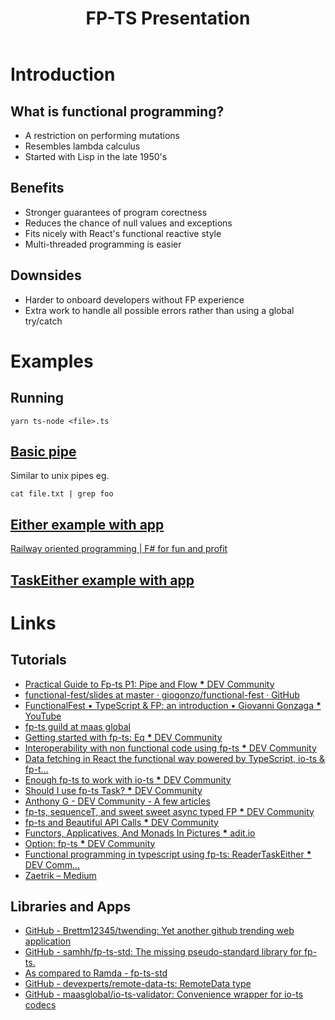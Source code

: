 #+TITLE: FP-TS Presentation
#+OPTIONS: toc:nil
* Introduction
** What is functional programming?
- A restriction on performing mutations
- Resembles lambda calculus
- Started with Lisp in the late 1950's
** Benefits
- Stronger guarantees of program corectness
- Reduces the chance of null values and exceptions
- Fits nicely with React's functional reactive style
- Multi-threaded programming is easier
** Downsides
- Harder to onboard developers without FP experience
- Extra work to handle all possible errors rather than using a global try/catch
* Examples
** Running
=yarn ts-node <file>.ts=
** [[file:pipe.ts][Basic pipe]]
Similar to unix pipes eg.

=cat file.txt | grep foo=
** [[file:eitherapp.ts][Either example with app]]
[[https://fsharpforfunandprofit.com/posts/recipe-part2/][Railway oriented programming | F# for fun and profit]]
[[file:images/railway.png]]
** [[file:taskeitherapp.ts][TaskEither example with app]]
* Links
** Tutorials
- [[https://dev.to/ryanleecode/practical-guide-to-fp-ts-pipe-and-flow-4e9n][Practical Guide to Fp-ts P1: Pipe and Flow *** DEV Community]]
- [[https://github.com/giogonzo/functional-fest/tree/master/slides][functional-fest/slides at master · giogonzo/functional-fest · GitHub]]
- [[https://www.youtube.com/watch?v=1LCqHnaJJtY][FunctionalFest • TypeScript & FP: an introduction • Giovanni Gonzaga *** YouTube]]
- [[https://github.com/maasglobal/typescript/tree/master/maasglobal-guide-ts][fp-ts guild at maas global]]
- [[https://dev.to/gcanti/getting-started-with-fp-ts-setoid-39f3][Getting started with fp-ts: Eq *** DEV Community]]
- [[https://dev.to/gcanti/interoperability-with-non-functional-code-using-fp-ts-432e][Interoperability with non functional code using fp-ts *** DEV Community]]
- [[https://dev.to/remojansen/data-fetching-in-react-the-functional-way-powered-by-typescript-io-ts--fp-ts-ojf][Data fetching in React the functional way powered by TypeScript, io-ts & fp-t...]]
- [[https://dev.to/gillchristian/enough-fp-ts-to-work-with-io-ts-20ip][Enough fp-ts to work with io-ts *** DEV Community]]
- [[https://dev.to/anthonyjoeseph/should-i-use-fp-ts-task-h52][Should I use fp-ts Task? *** DEV Community]]
- [[https://dev.to/anthonyjoeseph][Anthony G - DEV Community - A few articles]]
- [[https://dev.to/gnomff_65/fp-ts-sequencet-and-sweet-sweet-async-typed-fp-5aop][fp-ts, sequenceT, and sweet sweet async typed FP *** DEV Community]]
- [[https://dev.to/gnomff_65/fp-ts-and-beautiful-api-calls-1f55][fp-ts and Beautiful API Calls *** DEV Community]]
- [[https://adit.io/posts/2013-04-17-functors,_applicatives,_and_monads_in_pictures.html][Functors, Applicatives, And Monads In Pictures *** adit.io]]
- [[https://dev.to/waynevanson/fp-ts-meets-if-else-and-switch-part-1-3-2lpf][Option: fp-ts *** DEV Community]]
- [[https://dev.to/peerhenry/functional-programming-in-typescript-using-fp-ts-readertaskeither-1pei][Functional programming in typescript using fp-ts: ReaderTaskEither *** DEV Comm...]]
- [[https://medium.com/@zaetrik][Zaetrik -- Medium]]
** Libraries and Apps
- [[https://github.com/Brettm12345/twending][GitHub - Brettm12345/twending: Yet another github trending web application]]
- [[https://github.com/samhh/fp-ts-std][GitHub - samhh/fp-ts-std: The missing pseudo-standard library for fp-ts.]]
- [[https://samhh.github.io/fp-ts-std/ramda][As compared to Ramda - fp-ts-std]]
- [[https://github.com/devexperts/remote-data-ts][GitHub - devexperts/remote-data-ts: RemoteData type]]
- [[https://github.com/maasglobal/io-ts-validator#input-decoding][GitHub - maasglobal/io-ts-validator: Convenience wrapper for io-ts codecs]]
